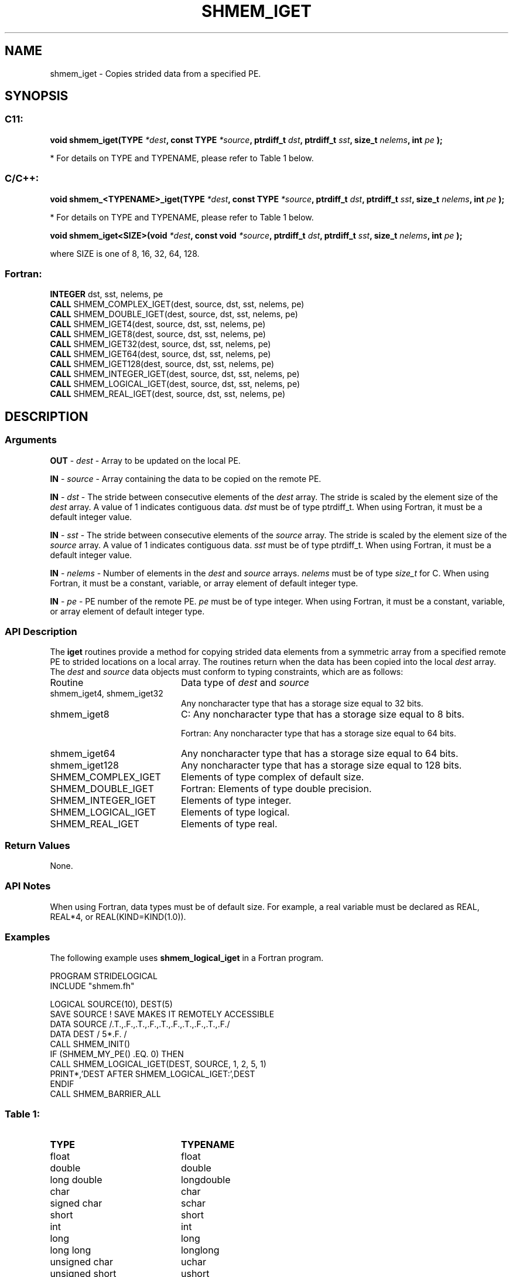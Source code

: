 .TH SHMEM_IGET 3  "Open Source Software Solutions, Inc." "OpenSHEMEM Library Documentation"
./ sectionStart
.SH NAME
shmem_iget \-  Copies strided data from a specified PE. 
./ sectionEnd
./ sectionStart
.SH   SYNOPSIS
./ sectionEnd
./ sectionStart
.SS C11:



.B void
.B shmem_iget(TYPE
.IB "*dest" ,
.B const
.B TYPE
.IB "*source" ,
.B ptrdiff_t
.IB "dst" ,
.B ptrdiff_t
.IB "sst" ,
.B size_t
.IB "nelems" ,
.B int
.I pe
.B );
./ sectionEnd


* For details on TYPE and TYPENAME, please refer to Table 1 below.
./ sectionStart
.SS C/C++:



.B void
.B shmem_<TYPENAME>_iget(TYPE
.IB "*dest" ,
.B const
.B TYPE
.IB "*source" ,
.B ptrdiff_t
.IB "dst" ,
.B ptrdiff_t
.IB "sst" ,
.B size_t
.IB "nelems" ,
.B int
.I pe
.B );
./ sectionEnd


* For details on TYPE and TYPENAME, please refer to Table 1 below.
./ sectionStart



.B void
.B shmem_iget<SIZE>(void
.IB "*dest" ,
.B const
.B void
.IB "*source" ,
.B ptrdiff_t
.IB "dst" ,
.B ptrdiff_t
.IB "sst" ,
.B size_t
.IB "nelems" ,
.B int
.I pe
.B );
./ sectionEnd



where SIZE is one of 8, 16, 32, 64, 128.


./ sectionStart
.SS Fortran:
.nf
.BR "INTEGER " "dst, sst, nelems, pe"
.BR "CALL " "SHMEM_COMPLEX_IGET(dest, source, dst, sst, nelems, pe)"
.BR "CALL " "SHMEM_DOUBLE_IGET(dest, source, dst, sst, nelems, pe)"
.BR "CALL " "SHMEM_IGET4(dest, source, dst, sst, nelems, pe)"
.BR "CALL " "SHMEM_IGET8(dest, source, dst, sst, nelems, pe)"
.BR "CALL " "SHMEM_IGET32(dest, source, dst, sst, nelems, pe)"
.BR "CALL " "SHMEM_IGET64(dest, source, dst, sst, nelems, pe)"
.BR "CALL " "SHMEM_IGET128(dest, source, dst, sst, nelems, pe)"
.BR "CALL " "SHMEM_INTEGER_IGET(dest, source, dst, sst, nelems, pe)"
.BR "CALL " "SHMEM_LOGICAL_IGET(dest, source, dst, sst, nelems, pe)"
.BR "CALL " "SHMEM_REAL_IGET(dest, source, dst, sst, nelems, pe)"
.fi
./ sectionEnd
./ sectionStart
.SH DESCRIPTION
.SS Arguments


.BR "OUT " -
.I dest
- Array to be updated on the local PE. 


.BR "IN " -
.I source
- Array containing the data to be copied on the remote PE.


.BR "IN " -
.I dst
- The stride between consecutive elements of the 
.I "dest"
array. The stride is scaled by the element size of the 
.I "dest"
array.
A value of 1 indicates contiguous data. 
.I dst
must be of
type ptrdiff\_t. When using Fortran, it must
be a default integer value.


.BR "IN " -
.I sst
- The stride between consecutive elements of the
.I "source"
array. The stride is scaled by the element size of the 
.I "source"
array. A value of 1 indicates contiguous data. 
.I sst
must be
of type ptrdiff\_t. When using Fortran, it must
be a default integer value.


.BR "IN " -
.I nelems
- Number of elements in the 
.I "dest"
and 
.I "source"
arrays. 
.I nelems
must be of type 
.I size\_t
for C. When
using Fortran, it must be a constant, variable, or array element of
default integer type.


.BR "IN " -
.I pe
- PE number of the remote PE. 
.I pe
must be
of type integer. When using Fortran, it must be a constant,
variable, or array element of default integer type.
./ sectionEnd
./ sectionStart
.SS API Description
The 
.B iget
routines provide a method for copying strided data elements from
a symmetric array from a specified remote PE to strided locations on a
local array. The routines return when the data has been copied into the local
.I dest
array.
./ sectionEnd
./ sectionStart
The 
.I dest
and 
.I source
data objects must conform to typing constraints, which are as follows:
.TP 20
Routine
Data type of 
.I dest
and 
.I source
./ sectionEnd

./ sectionStart
.TP 20
shmem\_iget4, shmem\_iget32
Any noncharacter type that has a storage size equal to 32 bits.
./ sectionEnd

./ sectionStart
.TP 20
shmem\_iget8
C: Any noncharacter type that has a storage size equal to 8 bits.
./ sectionEnd

./ sectionStart
Fortran: Any noncharacter type that has a storage size equal to 64 bits.
./ sectionEnd

./ sectionStart
.TP 20
shmem\_iget64
Any noncharacter type that has a storage size equal to 64 bits.
./ sectionEnd

./ sectionStart
.TP 20
shmem\_iget128
Any noncharacter type that has a storage size equal to 128 bits.
./ sectionEnd

./ sectionStart
.TP 20
SHMEM\_COMPLEX\_IGET
Elements of type complex of default size.
./ sectionEnd

./ sectionStart
.TP 20
SHMEM\_DOUBLE\_IGET
Fortran: Elements of type double precision.
./ sectionEnd

./ sectionStart
.TP 20
SHMEM\_INTEGER\_IGET
Elements of type integer.
./ sectionEnd

./ sectionStart
.TP 20
SHMEM\_LOGICAL\_IGET
Elements of type logical.
./ sectionEnd

./ sectionStart
.TP 20
SHMEM\_REAL\_IGET
Elements of type real.
./ sectionEnd
./ sectionStart
.SS Return Values
None.
./ sectionEnd
./ sectionStart
.SS API Notes
When using Fortran, data types must be of default size. For example, a
real variable must be declared as REAL, REAL*4, or
REAL(KIND=KIND(1.0)). 
./ sectionEnd
./ sectionStart
.SS Examples



The following example uses 
.B shmem\_logical\_iget
in a Fortran program.

.nf
PROGRAM STRIDELOGICAL
INCLUDE "shmem.fh"

LOGICAL SOURCE(10), DEST(5)
SAVE SOURCE   ! SAVE MAKES IT REMOTELY ACCESSIBLE
DATA SOURCE /.T.,.F.,.T.,.F.,.T.,.F.,.T.,.F.,.T.,.F./
DATA DEST / 5*.F. /
CALL SHMEM_INIT()
IF (SHMEM_MY_PE() .EQ. 0) THEN
  CALL SHMEM_LOGICAL_IGET(DEST, SOURCE, 1, 2, 5, 1)
  PRINT*,'DEST AFTER SHMEM_LOGICAL_IGET:',DEST
ENDIF
CALL SHMEM_BARRIER_ALL
.fi





.SS Table 1: 
.TP 20
.B TYPE
.B TYPENAME
.TP
float
float
.TP
double
double
.TP
long double
longdouble
.TP
char
char
.TP
signed char
schar
.TP
short
short
.TP
int
int
.TP
long
long
.TP
long long
longlong
.TP
unsigned char
uchar
.TP
unsigned short
ushort
.TP
unsigned int
uint
.TP
unsigned long
ulong
.TP
unsigned long long
ulonglong
.TP
int8_t
int8
.TP
int16_t
int16
.TP
int32_t
int32
.TP
int64_t
int64
.TP
uint8_t
uint8
.TP
uint16_t
uint16
.TP
uint32_t
uint32
.TP
uint64_t
uint64
.TP
size_t
size
.TP
ptrdiff_t
ptrdiff
